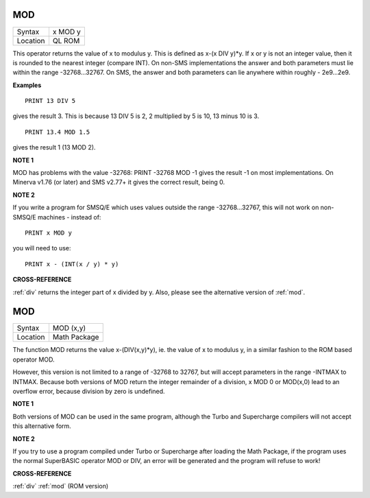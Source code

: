 ..  _mod:

MOD
===

+----------+-------------------------------------------------------------------+
| Syntax   |  x MOD y                                                          |
+----------+-------------------------------------------------------------------+
| Location |  QL ROM                                                           |
+----------+-------------------------------------------------------------------+

This operator returns the value of x to modulus y. This is defined as
x-(x DIV y)\*y. If x or y is not an integer value, then it is rounded to
the nearest integer (compare INT). On non-SMS implementations the answer
and both parameters must lie within the range -32768...32767. On SMS,
the answer and both parameters can lie anywhere within roughly -
2e9...2e9.

**Examples**

::

    PRINT 13 DIV 5

gives the result 3. This is because 13 DIV 5 is 2, 2 multiplied by 5 is 10, 13 minus 10 is 3.

::

    PRINT 13.4 MOD 1.5

gives the result 1 (13 MOD 2).

**NOTE 1**

MOD has problems with the value -32768: PRINT -32768 MOD -1 gives the
result -1 on most implementations. On Minerva v1.76 (or later) and SMS
v2.77+ it gives the correct result, being 0.

**NOTE 2**

If you write a program for SMSQ/E which uses values outside the range
-32768...32767, this will not work on non-SMSQ/E machines - instead of::

    PRINT x MOD y

you will need to use::

    PRINT x - (INT(x / y) * y)

**CROSS-REFERENCE**

:ref:`div` returns the integer part of
x divided by y. Also, please see the alternative version of :ref:`mod`.


MOD
===

+----------+-------------------------------------------------------------------+
| Syntax   |  MOD (x,y)                                                        |
+----------+-------------------------------------------------------------------+
| Location |  Math Package                                                     |
+----------+-------------------------------------------------------------------+

The function MOD returns the value x-(DIV(x,y)\*y), ie. the value of x
to modulus y, in a similar fashion to the ROM based operator MOD.

However, this version is not limited to a range of -32768 to 32767, but
will accept parameters in the range -INTMAX to INTMAX. Because both
versions of MOD return the integer remainder of a division, x MOD 0 or
MOD(x,0) lead to an overflow error, because division by zero is
undefined.

**NOTE 1**

Both versions of MOD can be used in the same program, although the Turbo
and Supercharge compilers will not accept this alternative form.

**NOTE 2**

If you try to use a program compiled under Turbo or Supercharge after
loading the Math Package, if the program uses the normal SuperBASIC
operator MOD or DIV, an error will be generated and the program will
refuse to work!

**CROSS-REFERENCE**

:ref:`div` :ref:`mod` (ROM version)

